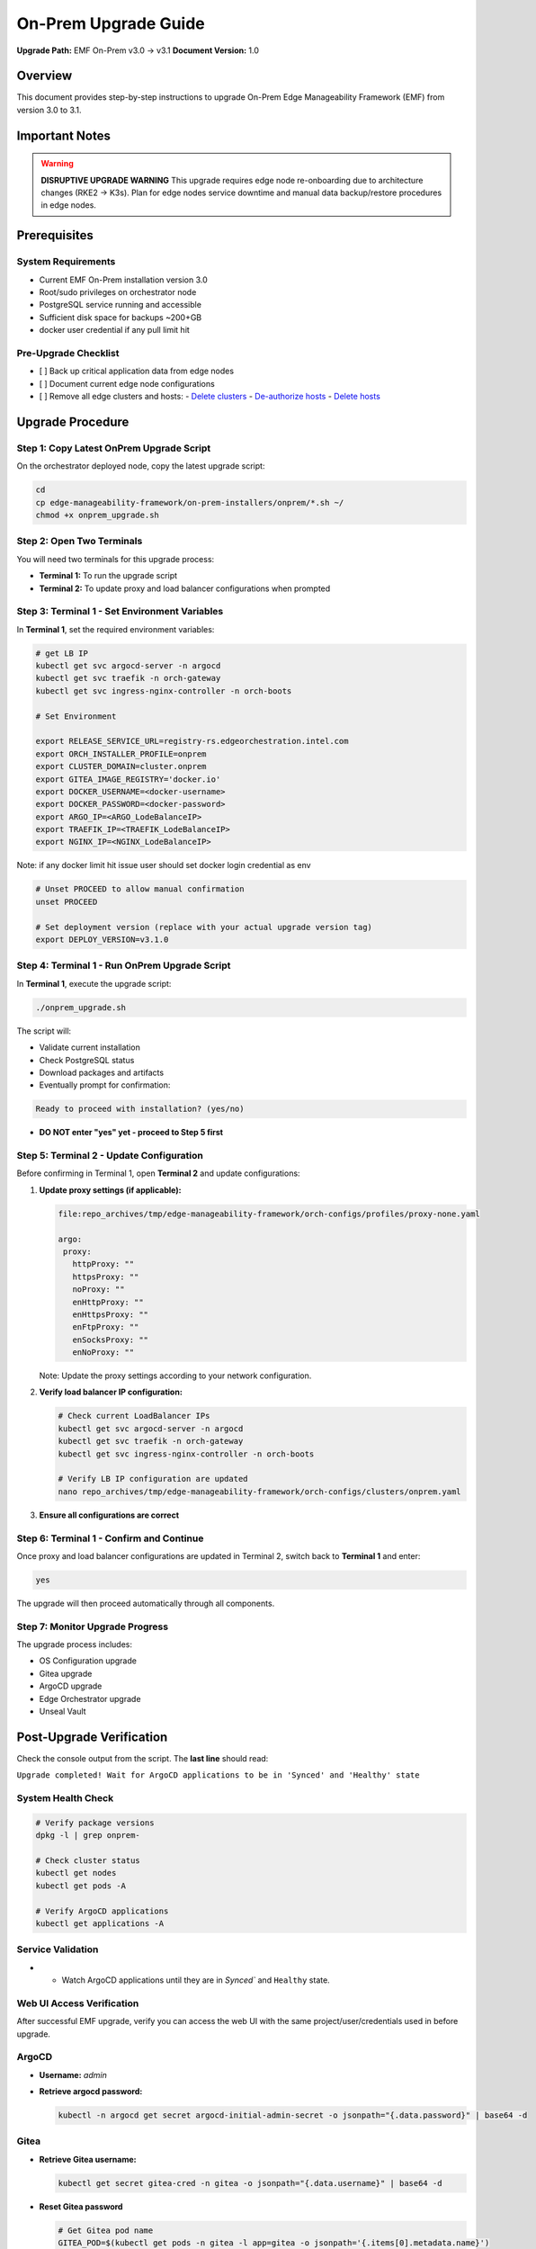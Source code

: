 On-Prem Upgrade Guide
=========================

**Upgrade Path:** EMF On-Prem v3.0 → v3.1
**Document Version:** 1.0

Overview
--------

This document provides step-by-step instructions to upgrade
On-Prem Edge Manageability Framework (EMF) from version 3.0 to 3.1.

Important Notes
---------------

.. warning::
   **DISRUPTIVE UPGRADE WARNING**
   This upgrade requires edge node re-onboarding due to architecture changes (RKE2 → K3s).
   Plan for edge nodes service downtime and manual data backup/restore procedures in edge nodes.

Prerequisites
-------------

System Requirements
~~~~~~~~~~~~~~~~~~~

- Current EMF On-Prem installation version 3.0
- Root/sudo privileges on orchestrator node
- PostgreSQL service running and accessible
- Sufficient disk space for backups ~200+GB
- docker user credential if any pull limit hit

Pre-Upgrade Checklist
~~~~~~~~~~~~~~~~~~~~~

- [ ] Back up critical application data from edge nodes
- [ ] Document current edge node configurations
- [ ] Remove all edge clusters and hosts:
  - `Delete clusters <https://docs.openedgeplatform.intel.com/edge-manage-docs/dev/user_guide/set_up_edge_infra/clusters/delete_clusters.html>`_
  - `De-authorize hosts <https://docs.openedgeplatform.intel.com/edge-manage-docs/dev/user_guide/set_up_edge_infra/deauthorize_host.html>`_
  - `Delete hosts <https://docs.openedgeplatform.intel.com/edge-manage-docs/dev/user_guide/set_up_edge_infra/delete_host.html>`_

Upgrade Procedure
-----------------

Step 1: Copy Latest OnPrem Upgrade Script
~~~~~~~~~~~~~~~~~~~~~~~~~~~~~~~~~~~~~~~~~

On the orchestrator deployed node, copy the latest upgrade script:

.. code-block:: bash

   cd
   cp edge-manageability-framework/on-prem-installers/onprem/*.sh ~/
   chmod +x onprem_upgrade.sh

Step 2: Open Two Terminals
~~~~~~~~~~~~~~~~~~~~~~~~~~

You will need two terminals for this upgrade process:

- **Terminal 1:** To run the upgrade script
- **Terminal 2:** To update proxy and load balancer configurations when prompted

Step 3: Terminal 1 - Set Environment Variables
~~~~~~~~~~~~~~~~~~~~~~~~~~~~~~~~~~~~~~~~~~~~~~

In **Terminal 1**, set the required environment variables:

.. code-block:: bash

   # get LB IP
   kubectl get svc argocd-server -n argocd
   kubectl get svc traefik -n orch-gateway
   kubectl get svc ingress-nginx-controller -n orch-boots

   # Set Environment

   export RELEASE_SERVICE_URL=registry-rs.edgeorchestration.intel.com
   export ORCH_INSTALLER_PROFILE=onprem
   export CLUSTER_DOMAIN=cluster.onprem
   export GITEA_IMAGE_REGISTRY='docker.io'
   export DOCKER_USERNAME=<docker-username>
   export DOCKER_PASSWORD=<docker-password>
   export ARGO_IP=<ARGO_LodeBalanceIP>
   export TRAEFIK_IP=<TRAEFIK_LodeBalanceIP>
   export NGINX_IP=<NGINX_LodeBalanceIP>

Note: if any docker limit hit issue user should set docker login credential as env

.. code-block:: bash

   # Unset PROCEED to allow manual confirmation
   unset PROCEED

   # Set deployment version (replace with your actual upgrade version tag)
   export DEPLOY_VERSION=v3.1.0

Step 4: Terminal 1 - Run OnPrem Upgrade Script
~~~~~~~~~~~~~~~~~~~~~~~~~~~~~~~~~~~~~~~~~~~~~~

In **Terminal 1**, execute the upgrade script:

.. code-block:: bash

   ./onprem_upgrade.sh

The script will:

- Validate current installation
- Check PostgreSQL status
- Download packages and artifacts
- Eventually prompt for confirmation:

.. code-block:: bash

   Ready to proceed with installation? (yes/no)

- **DO NOT enter "yes" yet - proceed to Step 5 first**

Step 5: Terminal 2 - Update Configuration
~~~~~~~~~~~~~~~~~~~~~~~~~~~~~~~~~~~~~~~~~

Before confirming in Terminal 1, open **Terminal 2** and update configurations:

1. **Update proxy settings (if applicable):**

   .. code-block:: bash

      file:repo_archives/tmp/edge-manageability-framework/orch-configs/profiles/proxy-none.yaml

      argo:
       proxy:
         httpProxy: ""
         httpsProxy: ""
         noProxy: ""
         enHttpProxy: ""
         enHttpsProxy: ""
         enFtpProxy: ""
         enSocksProxy: ""
         enNoProxy: ""

   Note: Update the proxy settings according to your network configuration.

2. **Verify load balancer IP configuration:**

   .. code-block:: bash

      # Check current LoadBalancer IPs
      kubectl get svc argocd-server -n argocd
      kubectl get svc traefik -n orch-gateway
      kubectl get svc ingress-nginx-controller -n orch-boots

      # Verify LB IP configuration are updated
      nano repo_archives/tmp/edge-manageability-framework/orch-configs/clusters/onprem.yaml

3. **Ensure all configurations are correct**

Step 6: Terminal 1 - Confirm and Continue
~~~~~~~~~~~~~~~~~~~~~~~~~~~~~~~~~~~~~~~~~

Once proxy and load balancer configurations are updated in Terminal 2, switch back to **Terminal 1** and enter:

.. code-block:: bash

   yes

The upgrade will then proceed automatically through all components.

Step 7: Monitor Upgrade Progress
~~~~~~~~~~~~~~~~~~~~~~~~~~~~~~~~

The upgrade process includes:

- OS Configuration upgrade
- Gitea upgrade
- ArgoCD upgrade
- Edge Orchestrator upgrade
- Unseal Vault

Post-Upgrade Verification
-------------------------

Check the console output from the script.
The **last line** should read:

``Upgrade completed! Wait for ArgoCD applications to be in 'Synced' and 'Healthy' state``

System Health Check
~~~~~~~~~~~~~~~~~~~

.. code-block:: bash

   # Verify package versions
   dpkg -l | grep onprem-

   # Check cluster status
   kubectl get nodes
   kubectl get pods -A

   # Verify ArgoCD applications
   kubectl get applications -A

Service Validation
~~~~~~~~~~~~~~~~~~

- - Watch ArgoCD applications until they are in `Synced`` and ``Healthy`` state.

Web UI Access Verification
~~~~~~~~~~~~~~~~~~~~~~~~~~

After successful EMF upgrade, verify you can access the web UI with the same project/user/credentials used in before upgrade.

ArgoCD
~~~~~~

- **Username:** `admin`
- **Retrieve argocd password:**

  .. code-block:: bash

     kubectl -n argocd get secret argocd-initial-admin-secret -o jsonpath="{.data.password}" | base64 -d

Gitea
~~~~~

- **Retrieve Gitea username:**

  .. code-block:: bash

     kubectl get secret gitea-cred -n gitea -o jsonpath="{.data.username}" | base64 -d

- **Reset Gitea password**

  .. code-block:: bash

     # Get Gitea pod name
     GITEA_POD=$(kubectl get pods -n gitea -l app=gitea -o jsonpath='{.items[0].metadata.name}')

     # Reset password (replace 'test12345' with your desired password)
     kubectl exec -n gitea $GITEA_POD -- \
       bash -c 'export GITEAPASSWORD=test12345 && gitea admin user change-password --username gitea_admin --password $GITEAPASSWORD'

- **Login to Gitea web UI:**

  .. code-block:: bash

     kubectl -n gitea port-forward svc/gitea-http 3000:443 --address 0.0.0.0
     # Then open https://localhost:3000 in your browser and use the above credentials.

Troubleshooting
---------------

**Symptom:** Sometimes the `infra-managers` application in ArgoCD may show as **Not Healthy** or **Out of Sync**. This can impact dependent components or cluster state.

**Resolution Steps:**

1. **Delete the application from ArgoCD: and resync root-app** or using kubectl patch command

.. note::

   If the upgrade takes more than ~20 minutes and the ``root-app`` remains in an ``OutOfSync`` or ``Unhealthy`` state, apply the patch to the applications that are not healthy first, and then patch the ``root-app``.

   **Example:** Sometimes, after an upgrade, the following applications may be in a ``Missing``, ``Unhealthy``, or ``OutOfSync`` state: ``tenancy-api-mapping``, ``tenancy-datamodel``, ``infra-external``, ``infra-managers``.

.. code-block:: bash

   # Patch the affected applications
   kubectl patch application APPLICATION1-NAME -n onprem --patch-file /tmp/argo-cd/sync-patch.yaml --type merge
   kubectl patch application APPLICATION2-NAME -n onprem --patch-file /tmp/argo-cd/sync-patch.yaml --type merge
   kubectl patch application    root-app       -n onprem --patch-file /tmp/argo-cd/sync-patch.yaml --type merge

   # Patch the root-app
   kubectl patch application root-app -n onprem --patch-file /tmp/argo-cd/sync-patch.yaml --type merge

After applying the patch, the ``root-app`` should sync cleanly **once** its dependencies have become healthy.


During the `onprem_upgrade`, if Vault appears **sealed** or becomes **unavailable**, manual intervention may be required.

**Symptom:**

- **Vault Unseal Problem**

  Vault pod status shows sealed, causing issues with secret access or platform services.
  After running the on-prem upgrade script, if you see the following vault waiting output: then further vault unseal require

  .. code-block:: bash

     Deleting Vault pod: vault-0 in namespace: orch-platform
     pod "vault-0" deleted
     Waiting for pod 'vault-0' in namespace 'orch-platform' to be in Running state...

- **Check Vault status**

  .. code-block:: bash

     kubectl get pod -A | grep vault-0
     kubectl -n orch-platform exec -i vault-0 -- vault status

- **Vault Unseal Procedure**

  .. code-block:: bash

     # Run the Vault unseal script
     source ./vault_unseal.sh
     vault_unseal

Open Issues:
------------

**API Gateway does not reflect API changes from v1 to v2 automatically**
*Workaround:* Manually delete the `nexus-api-gw` pod to recover API changes.

**After upgrade, both RKE2 and K3s Cluster Templates are labeled as default**
*Workaround:* Manually delete all old cluster templates related to 3.0 release RKE2 base.

**Deployment package extensions are not updated after upgrade**
*Workaround:* Manually delete the `app-orch-tenant-controller` pod.

Automation Script for Workarounds
---------------------------------

To simplify post-upgrade recovery, the following script should be executed as part of the upgrade validation steps:

**Script Name:** `after_upgrade_restart.sh`
**Purpose:** Automates the following workaround actions:
- Restarts the `nexus-api-gw` pod to reflect API changes from v1 to v2
- Deletes outdated RKE2-based cluster templates from the 3.0 release
- Restarts the `app-orch-tenant-controller` pod to trigger deployment extension updates

.. note::
   Run the script after the on-prem upgrade using:

   .. code-block:: bash

      ./after_upgrade_restart.sh

Post-Upgrade Steps EdgeNode onboarding process
----------------------------------------------

After a successful upgrade, follow the EN onboarding process as outlined in the official documentation:
`Set Up Edge Infrastructure – Intel Open Edge Platform <https://docs.openedgeplatform.intel.com/edge-manage-docs/dev/user_guide/set_up_edge_infra/index.html>`_
